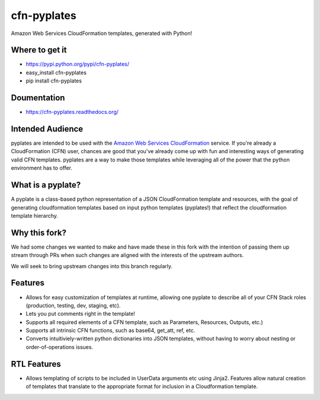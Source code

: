 ============
cfn-pyplates
============

Amazon Web Services CloudFormation templates, generated with Python!

.. image:: https://travis-ci.org/seandst/cfn-pyplates.png
    :target: https://travis-ci.org/seandst/cfn-pyplates/

Where to get it
===============

- https://pypi.python.org/pypi/cfn-pyplates/
- easy_install cfn-pyplates
- pip install cfn-pyplates

Doumentation
============

- https://cfn-pyplates.readthedocs.org/

Intended Audience
=================

pyplates are intended to be used with the `Amazon Web Services CloudFormation
<https://aws.amazon.com/cloudformation/>`_ service. If you're already a
CloudFormation (CFN) user, chances are good that you've already come up with
fun and interesting ways of generating valid CFN templates. pyplates are a
way to make those templates while leveraging all of the power that the python
environment has to offer.

What is a pyplate?
==================

A pyplate is a class-based python representation of a JSON CloudFormation
template and resources, with the goal of generating cloudformation
templates based on input python templates (pyplates!) that reflect the
cloudformation template hierarchy.

Why this fork?
==============

We had some changes we wanted to make and have made these in this fork with
the intention of passing them up stream through PRs when such changes are
aligned with the interests of the upstream authors.

We will seek to bring upstream changes into this branch regularly.

Features
========

- Allows for easy customization of templates at runtime, allowing one
  pyplate to describe all of your CFN Stack roles (production, testing,
  dev, staging, etc).
- Lets you put comments right in the template!
- Supports all required elements of a CFN template, such as Parameters,
  Resources, Outputs, etc.)
- Supports all intrinsic CFN functions, such as base64, get_att, ref,
  etc.
- Converts intuitiviely-written python dictionaries into JSON templates,
  without having to worry about nesting or order-of-operations issues.

RTL Features
============

- Allows templating of scripts to be included in UserData arguments etc
  using Jinja2. Features allow natural creation of templates that translate
  to the appropriate format for inclusion in a Cloudformation template.
